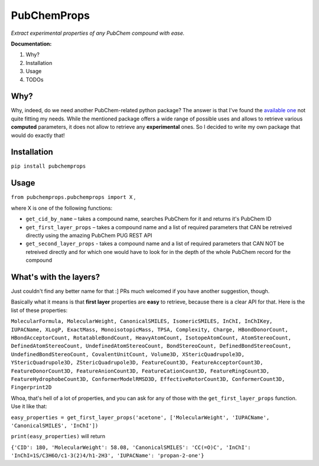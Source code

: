 ************
PubChemProps
************

*Extract experimental properties of any PubChem compound with ease.*

**Documentation:**

1. Why?
2. Installation
3. Usage
4. TODOs

Why?
----

Why, indeed, do we need another PubChem-related python package? The answer is that I've found the `available one`__ not quite fitting my needs. While the mentioned package offers a wide range of possible uses and allows to retrieve various **computed** parameters, it does not allow to retrieve any **experimental** ones. So I decided to write my own package that would do exactly that!

__ https://pypi.python.org/pypi/PubChemPy/1.0.4

Installation
------------

``pip install pubchemprops``

Usage
-----
``from pubchemprops.pubchemprops import X`` ,

where X is one of the following functions:

- ``get_cid_by_name`` – takes a compound name, searches PubChem for it and returns it's PubChem ID
- ``get_first_layer_props`` – takes a compound name and a list of required parameters that CAN be retreived directly using the amazing PubChem PUG REST API
- ``get_second_layer_props`` - takes a compound name and a list of required parameters that CAN NOT be retreived directly and for which one would have to look for in the depth of the whole PubChem record for the compound

What's with the layers?
-----------------------

Just couldn't find any better name for that :] PRs much welcomed if you have another suggestion, though.

Basically what it means is that **first layer** properties are **easy** to retrieve, because there is a clear API for that. Here is the list of these properties: 

``MolecularFormula, MolecularWeight, CanonicalSMILES, IsomericSMILES, InChI, InChIKey, IUPACName, XLogP, ExactMass, MonoisotopicMass, TPSA, Complexity, Charge, HBondDonorCount, HBondAcceptorCount, RotatableBondCount, HeavyAtomCount, IsotopeAtomCount, AtomStereoCount, DefinedAtomStereoCount, UndefinedAtomStereoCount, BondStereoCount, DefinedBondStereoCount, UndefinedBondStereoCount, CovalentUnitCount, Volume3D, XStericQuadrupole3D, YStericQuadrupole3D, ZStericQuadrupole3D, FeatureCount3D, FeatureAcceptorCount3D, FeatureDonorCount3D, FeatureAnionCount3D, FeatureCationCount3D, FeatureRingCount3D, FeatureHydrophobeCount3D, ConformerModelRMSD3D, EffectiveRotorCount3D, ConformerCount3D, Fingerprint2D``

Whoa, that's hell of a lot of properties, and you can ask for any of those with the ``get_first_layer_props`` function. Use it like that:

``easy_properties = get_first_layer_props('acetone', ['MolecularWeight', 'IUPACName', 'CanonicalSMILES', 'InChI'])``

``print(easy_properties)`` will return

``{'CID': 180, 'MolecularWeight': 58.08, 'CanonicalSMILES': 'CC(=O)C', 'InChI': 'InChI=1S/C3H6O/c1-3(2)4/h1-2H3', 'IUPACName': 'propan-2-one'}``
